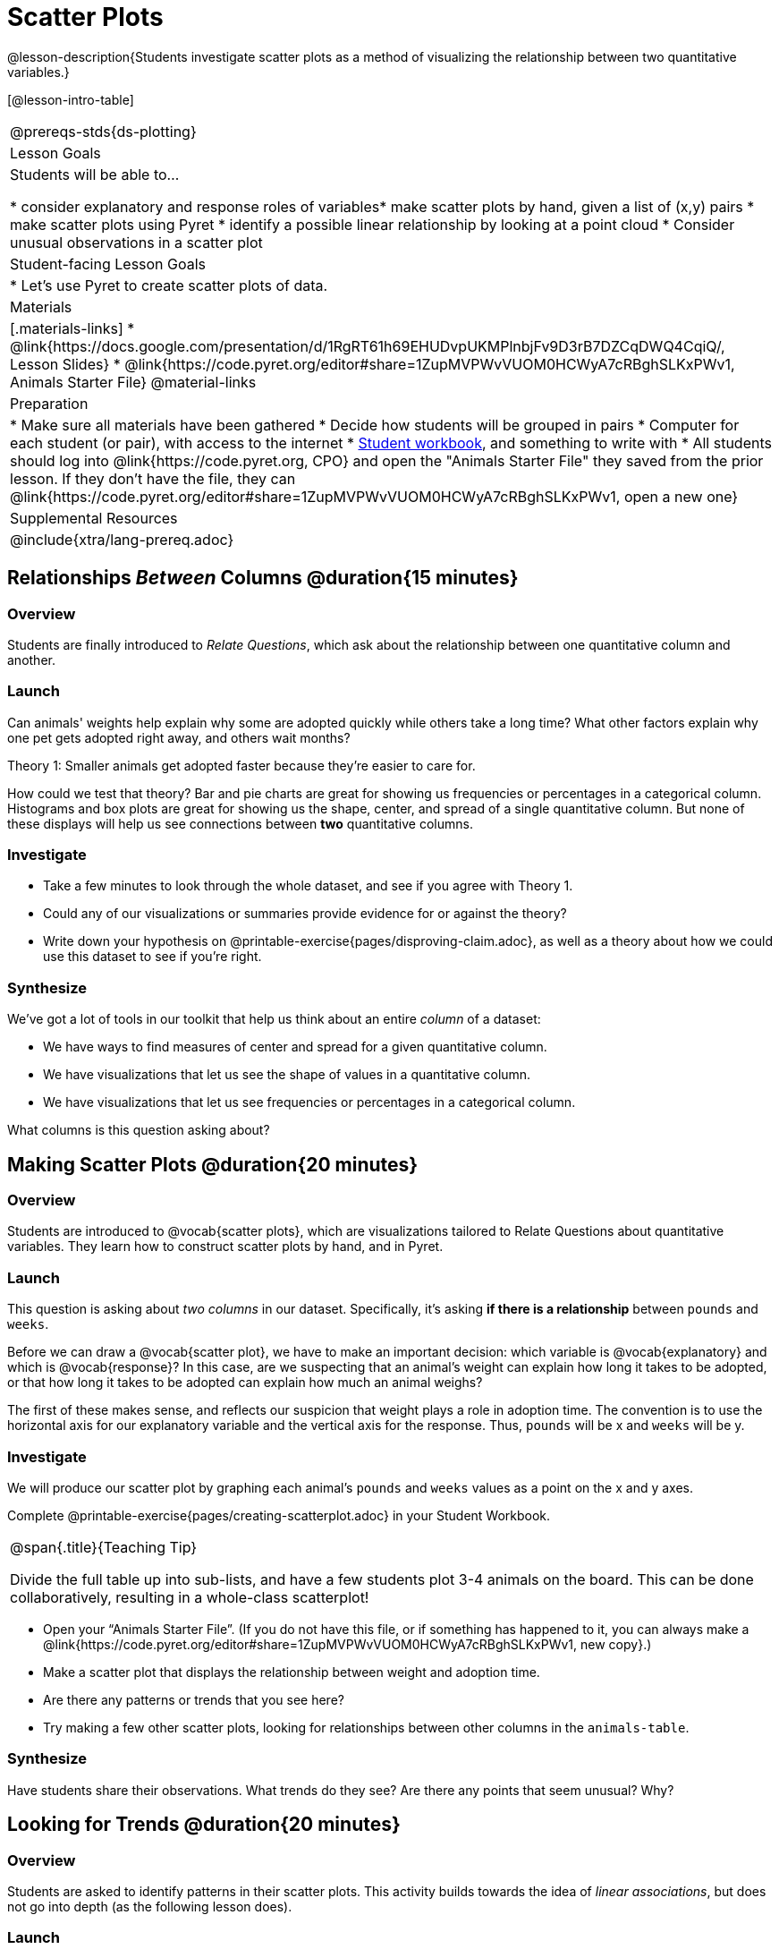= Scatter Plots

@lesson-description{Students investigate scatter plots as a method of visualizing the relationship between two quantitative variables.}

[@lesson-intro-table]
|===
@prereqs-stds{ds-plotting}
| Lesson Goals
| Students will be able to...

* consider explanatory and response roles of variables​
* make scatter plots by hand, given a list of (x,y) pairs
* make scatter plots using Pyret
* identify a possible linear relationship by looking at a point cloud
* Consider unusual observations in a scatter plot

| Student-facing Lesson Goals
|

* Let's use Pyret to create scatter plots of data.

| Materials
|[.materials-links]
* @link{https://docs.google.com/presentation/d/1RgRT61h69EHUDvpUKMPlnbjFv9D3rB7DZCqDWQ4CqiQ/, Lesson Slides}
* @link{https://code.pyret.org/editor#share=1ZupMVPWvVUOM0HCWyA7cRBghSLKxPWv1, Animals Starter File}
@material-links

| Preparation
|
* Make sure all materials have been gathered
* Decide how students will be grouped in pairs
* Computer for each student (or pair), with access to the internet
* link:{pathwayrootdir}/workbook/workbook.pdf[Student workbook], and something to write with
* All students should log into @link{https://code.pyret.org, CPO} and open the "Animals Starter File" they saved from the prior lesson. If they don't have the file, they can @link{https://code.pyret.org/editor#share=1ZupMVPWvVUOM0HCWyA7cRBghSLKxPWv1, open a new one}

| Supplemental Resources
|

@include{xtra/lang-prereq.adoc}
|===

== Relationships _Between_ Columns @duration{15 minutes}

=== Overview
Students are finally introduced to _Relate Questions_, which ask about the relationship between one quantitative column and another.

=== Launch
Can animals' weights help explain why some are adopted quickly while others take a long time? What other factors explain why one pet gets adopted right away, and others wait months?

[.lesson-point]
Theory 1: Smaller animals get adopted faster because they’re easier to care for.

How could we test that theory? Bar and pie charts are great for showing us frequencies or percentages in a categorical column. Histograms and box plots are great for showing us the shape, center, and spread of a single quantitative column. But none of these displays will help us see connections between *two* quantitative columns.

=== Investigate
[.lesson-instruction]
* Take a few minutes to look through the whole dataset, and see if you agree with Theory 1. 
* Could any of our visualizations or summaries provide evidence for or against the theory? 
* Write down your hypothesis on @printable-exercise{pages/disproving-claim.adoc}, as well as a theory about how we could use this dataset to see if you’re right.


=== Synthesize
We’ve got a lot of tools in our toolkit that help us think about an entire _column_ of a dataset:

- We have ways to find measures of center and spread for a given quantitative column.
- We have visualizations that let us see the shape of values in a quantitative column.
- We have visualizations that let us see frequencies or percentages in a categorical column.

What columns is this question asking about?

== Making Scatter Plots @duration{20 minutes}

=== Overview
Students are introduced to @vocab{scatter plots}, which are visualizations tailored to Relate Questions about quantitative variables. They learn how to construct scatter plots by hand, and in Pyret.

=== Launch
This question is asking about _two columns_ in our dataset. Specifically, it’s asking *if there is a relationship* between `pounds` and `weeks`.

Before we can draw a @vocab{scatter plot}, we have to make an important decision: which variable is @vocab{explanatory} and which is @vocab{response}? In this case, are we suspecting that an animal’s weight can explain how long it takes to be adopted, or that how long it takes to be adopted can explain how much an animal weighs? 

The first of these makes sense, and reflects our suspicion that weight plays a role in adoption time. The convention is to use the horizontal axis for our explanatory variable and the vertical axis for the response. Thus, `pounds` will be x and `weeks` will be y.

=== Investigate
We will produce our scatter plot by graphing each animal’s `pounds` and `weeks` values as a point on the x and y axes.

[.lesson-instruction]
Complete @printable-exercise{pages/creating-scatterplot.adoc} in your Student Workbook.

[.strategy-box, cols="1", grid="none", stripes="none"]
|===
|
@span{.title}{Teaching Tip}

Divide the full table up into sub-lists, and have a few students plot 3-4 animals on the board. This can be done collaboratively, resulting in a whole-class scatterplot!
|===

[.lesson-instruction]
* Open your “Animals Starter File”. (If you do not have this file, or if something has happened to it, you can always make a @link{https://code.pyret.org/editor#share=1ZupMVPWvVUOM0HCWyA7cRBghSLKxPWv1, new copy}.)
* Make a scatter plot that displays the relationship between weight and adoption time.
* Are there any patterns or trends that you see here?
* Try making a few other scatter plots, looking for relationships between other columns in the `animals-table`.

=== Synthesize
Have students share their observations. What trends do they see? Are there any points that seem unusual? Why?

== Looking for Trends @duration{20 minutes}

=== Overview
Students are asked to identify patterns in their scatter plots. This activity builds towards the idea of _linear associations_, but does not go into depth (as the following lesson does).

=== Launch

Shown below is a scatter plot of the relationships between the animals' `age` and the number of `weeks` it takes to be adopted.

@centered-image{images/visualizing-relationships-1.png, ""}

@span{.clear}{}

[.lesson-instruction]
* Can you see a “cloud” around which the points are clustered?
* Does the number of weeks to adoption seem to go up or down as the weight increases?
* Are there any points that “stray from the pack”? Which ones? 

[.strategy-box, cols="1", grid="none", stripes="none"]
|===
|
@span{.title}{Teaching Tip}

Project the scatter plot at the front of the room, and have students come up to the plot to point out their patterns.
|===

A straight-line pattern in the cloud of points suggests a linear relationship between two columns. If we can pinpoint a line around which the points cluster (as we’ll do in a future lesson), it would be useful for making predictions. For example, our line might predict how many `weeks` a new dog would wait to be adopted, if it weighs 68 `pounds`.

Do any data points seem unusually far away from the main cloud of points? Which animals are those? These points are called *unusual observations*. Unusual observations in a scatter plot are like outliers in a histogram, but more complicated because it’s the _combination_ of x and y values that makes them stand apart from the rest of the cloud.

[.lesson-point]
Unusual observations are _always_ worth thinking about

- Sometimes they’re just random. Felix seems to have been adopted quickly, considering how much he weighs. Maybe he just met the right family early, or maybe we find out he lives nearby, got lost and his family came to get him. In that case, we might need to do some deep thinking about whether or not it’s appropriate to remove him from our dataset.
- Sometimes they can give you a deeper insight into your data. Maybe Felix is a special, popular (and heavy!) breed of cat, and we discover that our dataset is missing an important column for breed!
- Sometimes unusual observations are the points we are looking for! What if we wanted to know which restaurants are a good value, and which are rip-offs? We could make a scatter plot of restaurant reviews vs. prices, and look for an observation that’s high above the rest of the points. That would be a restaurant whose reviews are _unusually good_ for the price. An observation way below the cloud would be a really bad deal.

=== Investigate
[.lesson-instruction]
--
For practice, try making scatter plots for each of the following relationships, always expressed as “response variable vs explanatory variable”. If you see any *unusual observations*, try to explain them!

- The `pounds` of an animal vs its `age`
- The number of `weeks` for an animal to be adopted vs its number of `legs`
- The number of `legs` vs the `age` of an animal.
- Do you see a linear (straight-line) relationship in any of these, evidenced by a cloud of points that’s clearly rising or falling from left to right? Are there any unusual observations?
--

=== Synthesize
Debrief, showing the plots on the board. Make sure students see plots for which there is no relationship, like the last one!

[.lesson-point]
Theory 2: Younger animals get adopted faster because they are easier to care for.

It might be tempting to go straight into making a scatter plot to explore how weeks to adoption may be affected by age. But different animals have very different lifespans! A 5-year-old tarantula is still really young, while a 5-year-old rabbit is fully grown. With differences like this, it doesn’t make sense to put them all on the same scatter plot. By mixing them together, we may be _hiding_ a real relationship, or creating the illusion of a relationship that isn’t really there! What should we do to explore this theory?

